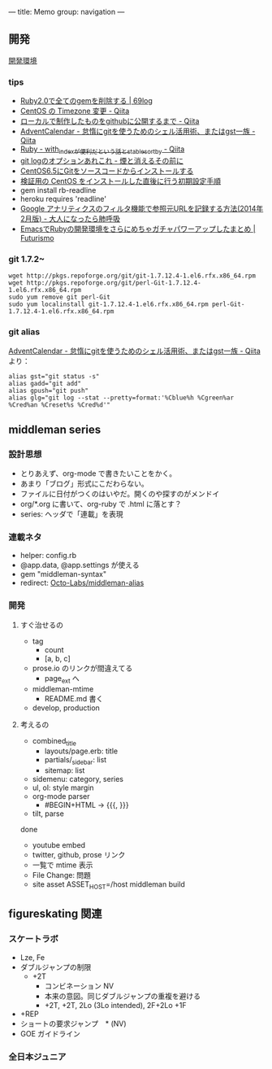 ---
title: Memo
group: navigation
---

** 開発
[[file:~/vagrant/centos65/source/site/source/development-environment.html.org][開発環境]]
  
*** tips
- [[http://kazu69.net/blog/memo/2026][Ruby2.0で全てのgemを削除する | 69log]]
- [[http://qiita.com/snaka/items/a291423d6ceac9f091a7][CentOS の Timezone 変更 - Qiita]]
- [[http://qiita.com/one-a/items/d0f39401404fafb72bee][ローカルで制作したものをgithubに公開するまで - Qiita]]
- [[http://qiita.com/hash/items/1f01aa09ccf148542f21][AdventCalendar - 怠惰にgitを使うためのシェル活用術、またはgst一族 - Qiita]]
- [[http://qiita.com/awakia/items/d417c735b869a4db5abc][Ruby - with_indexが便利だという話とstable_sort_by - Qiita]]
- [[http://heart-shaped-chocolate.hatenablog.jp/entry/2013/07/16/035104][git logのオプションあれこれ - 煙と消えるその前に]]
- [[http://tomoyamkung.net/2014/08/27/linux-git-install/][CentOS6.5にGitをソースコードからインストールする]]
- [[http://tomoyamkung.net/2014/08/12/linux-initial-setup/][検証用の CentOS をインストールした直後に行う初期設定手順]]
- gem install rb-readline
- heroku requires 'readline'
- [[http://d.hatena.ne.jp/replication/20140202/1391350251][Google アナリティクスのフィルタ機能で参照元URLを記録する方法(2014年2月版) - 大人になったら肺呼吸]]
- [[http://futurismo.biz/archives/2213][EmacsでRubyの開発環境をさらにめちゃガチャパワーアップしたまとめ | Futurismo]]

*** git 1.7.2~
#+BEGIN_SRC 
wget http://pkgs.repoforge.org/git/git-1.7.12.4-1.el6.rfx.x86_64.rpm
wget http://pkgs.repoforge.org/git/perl-Git-1.7.12.4-1.el6.rfx.x86_64.rpm
sudo yum remove git perl-Git
sudo yum localinstall git-1.7.12.4-1.el6.rfx.x86_64.rpm perl-Git-1.7.12.4-1.el6.rfx.x86_64.rpm
#+END_SRC


*** git alias
[[http://qiita.com/hash/items/1f01aa09ccf148542f21][AdventCalendar - 怠惰にgitを使うためのシェル活用術、またはgst一族 - Qiita]] より：

#+BEGIN_SRC 
alias gst="git status -s"
alias gadd="git add"
alias gpush="git push"
alias glg="git log --stat --pretty=format:'%Cblue%h %Cgreen%ar %Cred%an %Creset%s %Cred%d'"
#+END_SRC


** middleman series
*** 設計思想
- とりあえず、org-mode で書きたいことをかく。
- あまり「ブログ」形式にこだわらない。
- ファイルに日付がつくのはいやだ。開くのや探すのがメンドイ
- org/*.org に書いて、org-ruby で .html に落とす？
- series: ヘッダで「連載」を表現

*** 連載ネタ
- helper: config.rb
- @app.data, @app.settings が使える
- gem "middleman-syntax"
- redirect: [[https://github.com/Octo-Labs/middleman-alias][Octo-Labs/middleman-alias]]

*** 開発
**** すぐ治せるの
- tag
  - count
  - [a, b, c]
- prose.io のリンクが間違えてる
  - page_ext へ
- middleman-mtime
 - README.md 書く
- develop, production
   
**** 考えるの
- combined_title
  - layouts/page.erb: title
  - partials/_sidebar: list
  - sitemap: list
- sidemenu: category, series
- ul, ol: style margin
- org-mode parser
 - #BEGIN+HTML -> {{{, }}}
- tilt, parse

done
- youtube embed
- twitter, github, prose リンク
- 一覧で mtime 表示
- File Change: 問題
- site asset
  ASSET_HOST=/host middleman build

** figureskating 関連
*** スケートラボ

- Lze, Fe
- ダブルジャンプの制限
 - +2T
  - コンビネーション NV
  -  本来の意図。同じダブルジャンプの重複を避ける
  - +2T, +2T,  2Lo (3Lo intended), 2F+2Lo +1F
- +REP
- ショートの要求ジャンプ　* (NV)
- GOE ガイドライン
    







*** 全日本ジュニア
